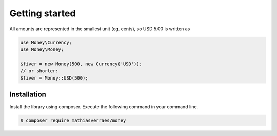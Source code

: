 Getting started
===============

All amounts are represented in the smallest unit (eg. cents), so USD 5.00 is written as

.. code-block:: php

    use Money\Currency;
    use Money\Money;

    $fiver = new Money(500, new Currency('USD'));
    // or shorter:
    $fiver = Money::USD(500);


Installation
------------

Install the library using composer. Execute the following command in your command line.

.. code-block:: bash

    $ composer require mathiasverraes/money
